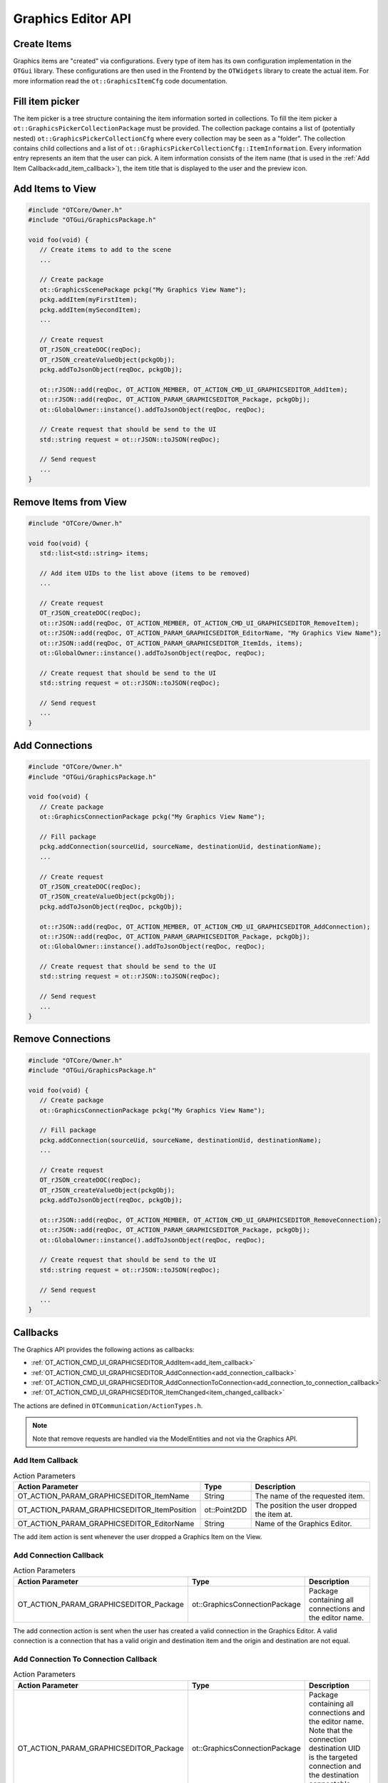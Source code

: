 Graphics Editor API
===================

Create Items
------------

Graphics items are "created" via configurations.
Every type of item has its own configuration implementation in the ``OTGui`` library.
These configurations are then used in the Frontend by the ``OTWidgets`` library to create the actual item.
For more information read the ``ot::GraphicsItemCfg`` code documentation.

Fill item picker
----------------

The item picker is a tree structure containing the item information sorted in collections.
To fill the item picker a ``ot::GraphicsPickerCollectionPackage`` must be provided.
The collection package contains a list of (potentially nested) ``ot::GraphicsPickerCollectionCfg`` where every collection may be seen as a "folder".
The collection contains child collections and a list of ``ot::GraphicsPickerCollectionCfg::ItemInformation``.
Every information entry represents an item that the user can pick.
A item information consists of the item name (that is used in the :ref:`Add Item Callback<add_item_callback>`), the item title that is displayed to the user and the preview icon.

Add Items to View
-----------------

.. code-block:: c++

   #include "OTCore/Owner.h"
   #include "OTGui/GraphicsPackage.h"

   void foo(void) {
      // Create items to add to the scene
      ...

      // Create package
      ot::GraphicsScenePackage pckg("My Graphics View Name");
      pckg.addItem(myFirstItem);
      pckg.addItem(mySecondItem);
      ...

      // Create request
      OT_rJSON_createDOC(reqDoc);
      OT_rJSON_createValueObject(pckgObj);
      pckg.addToJsonObject(reqDoc, pckgObj);

      ot::rJSON::add(reqDoc, OT_ACTION_MEMBER, OT_ACTION_CMD_UI_GRAPHICSEDITOR_AddItem);
      ot::rJSON::add(reqDoc, OT_ACTION_PARAM_GRAPHICSEDITOR_Package, pckgObj);
      ot::GlobalOwner::instance().addToJsonObject(reqDoc, reqDoc);

      // Create request that should be send to the UI
      std::string request = ot::rJSON::toJSON(reqDoc);

      // Send request
      ...
   }

Remove Items from View
----------------------

.. code-block:: c++

   #include "OTCore/Owner.h"

   void foo(void) {
      std::list<std::string> items;

      // Add item UIDs to the list above (items to be removed)
      ...

      // Create request
      OT_rJSON_createDOC(reqDoc);
      ot::rJSON::add(reqDoc, OT_ACTION_MEMBER, OT_ACTION_CMD_UI_GRAPHICSEDITOR_RemoveItem);
      ot::rJSON::add(reqDoc, OT_ACTION_PARAM_GRAPHICSEDITOR_EditorName, "My Graphics View Name");
      ot::rJSON::add(reqDoc, OT_ACTION_PARAM_GRAPHICSEDITOR_ItemIds, items);
      ot::GlobalOwner::instance().addToJsonObject(reqDoc, reqDoc);

      // Create request that should be send to the UI
      std::string request = ot::rJSON::toJSON(reqDoc);

      // Send request
      ...
   }

Add Connections
---------------

.. code-block:: c++

   #include "OTCore/Owner.h"
   #include "OTGui/GraphicsPackage.h"

   void foo(void) {
      // Create package
      ot::GraphicsConnectionPackage pckg("My Graphics View Name");

      // Fill package
      pckg.addConnection(sourceUid, sourceName, destinationUid, destinationName);
      ...

      // Create request
      OT_rJSON_createDOC(reqDoc);
      OT_rJSON_createValueObject(pckgObj);
      pckg.addToJsonObject(reqDoc, pckgObj);

      ot::rJSON::add(reqDoc, OT_ACTION_MEMBER, OT_ACTION_CMD_UI_GRAPHICSEDITOR_AddConnection);
      ot::rJSON::add(reqDoc, OT_ACTION_PARAM_GRAPHICSEDITOR_Package, pckgObj);
      ot::GlobalOwner::instance().addToJsonObject(reqDoc, reqDoc);

      // Create request that should be send to the UI
      std::string request = ot::rJSON::toJSON(reqDoc);

      // Send request
      ...
   }

Remove Connections
------------------

.. code-block:: c++

   #include "OTCore/Owner.h"
   #include "OTGui/GraphicsPackage.h"

   void foo(void) {
      // Create package
      ot::GraphicsConnectionPackage pckg("My Graphics View Name");

      // Fill package
      pckg.addConnection(sourceUid, sourceName, destinationUid, destinationName);
      ...

      // Create request
      OT_rJSON_createDOC(reqDoc);
      OT_rJSON_createValueObject(pckgObj);
      pckg.addToJsonObject(reqDoc, pckgObj);

      ot::rJSON::add(reqDoc, OT_ACTION_MEMBER, OT_ACTION_CMD_UI_GRAPHICSEDITOR_RemoveConnection);
      ot::rJSON::add(reqDoc, OT_ACTION_PARAM_GRAPHICSEDITOR_Package, pckgObj);
      ot::GlobalOwner::instance().addToJsonObject(reqDoc, reqDoc);

      // Create request that should be send to the UI
      std::string request = ot::rJSON::toJSON(reqDoc);

      // Send request
      ...
   }

Callbacks
---------

The Graphics API provides the following actions as callbacks:

- :ref:`OT_ACTION_CMD_UI_GRAPHICSEDITOR_AddItem<add_item_callback>`
- :ref:`OT_ACTION_CMD_UI_GRAPHICSEDITOR_AddConnection<add_connection_callback>`
- :ref:`OT_ACTION_CMD_UI_GRAPHICSEDITOR_AddConnectionToConnection<add_connection_to_connection_callback>`
- :ref:`OT_ACTION_CMD_UI_GRAPHICSEDITOR_ItemChanged<item_changed_callback>`

The actions are defined in ``OTCommunication/ActionTypes.h``.

.. note::
   
   Note that remove requests are handled via the ModelEntities and not via the Graphics API.


.. _add_item_callback:

Add Item Callback
^^^^^^^^^^^^^^^^^

.. list-table:: Action Parameters
   :header-rows: 1

   * - Action Parameter
     - Type
     - Description
   * - OT_ACTION_PARAM_GRAPHICSEDITOR_ItemName
     - String
     - The name of the requested item.
   * - OT_ACTION_PARAM_GRAPHICSEDITOR_ItemPosition
     - ot::Point2DD
     - The position the user dropped the item at.
   * - OT_ACTION_PARAM_GRAPHICSEDITOR_EditorName
     - String
     - Name of the Graphics Editor.

The add item action is sent whenever the user dropped a Graphics Item on the View.

.. _add_connection_callback:

Add Connection Callback
^^^^^^^^^^^^^^^^^^^^^^^

.. list-table:: Action Parameters
   :header-rows: 1

   * - Action Parameter
     - Type
     - Description
   * - OT_ACTION_PARAM_GRAPHICSEDITOR_Package
     - ot::GraphicsConnectionPackage
     - Package containing all connections and the editor name.

The add connection action is sent when the user has created a valid connection in the Graphics Editor.
A valid connection is a connection that has a valid origin and destination item and the origin and destination are not equal.

.. _add_connection_to_connection_callback:

Add Connection To Connection Callback
^^^^^^^^^^^^^^^^^^^^^^^^^^^^^^^^^^^^^

.. list-table:: Action Parameters
   :header-rows: 1

   * - Action Parameter
     - Type
     - Description
   * - OT_ACTION_PARAM_GRAPHICSEDITOR_Package
     - ot::GraphicsConnectionPackage
     - Package containing all connections and the editor name. Note that the connection destination UID is the targeted connection and the destination connectable name is always empty.
   * - OT_ACTION_PARAM_POSITION
     - ot::Point2DD
     - The new control point. This is the location the user pressed with the mouse at. Here the new intersection item should be placed at when needed.

The add connection to connection action is sent when the user has created a valid connection in the Graphics Editor.
A valid connection is a connection that has a valid origin item and valid connection item as destination.

.. _item_changed_callback:

Item Changed Callback
^^^^^^^^^^^^^^^^^^^^^

.. list-table:: Action Parameters
   :header-rows: 1

   * - Action Parameter
     - Type
     - Description
   * - OT_ACTION_PARAM_Config
     - ot::GraphicsItemCfg
     - The current item configuration.
   * - OT_ACTION_PARAM_GRAPHICSEDITOR_EditorName
     - String
     - Name of the Graphics Editor.

The change action is sent whenever the current item configuration has changed.
For example the item has been moved (after the move operation is finished), transformed, renamed, and so on.
In general, whenever any member of the ``ot::GraphicsItemCfg`` has changed in the Frontend the item changed action is sent.
